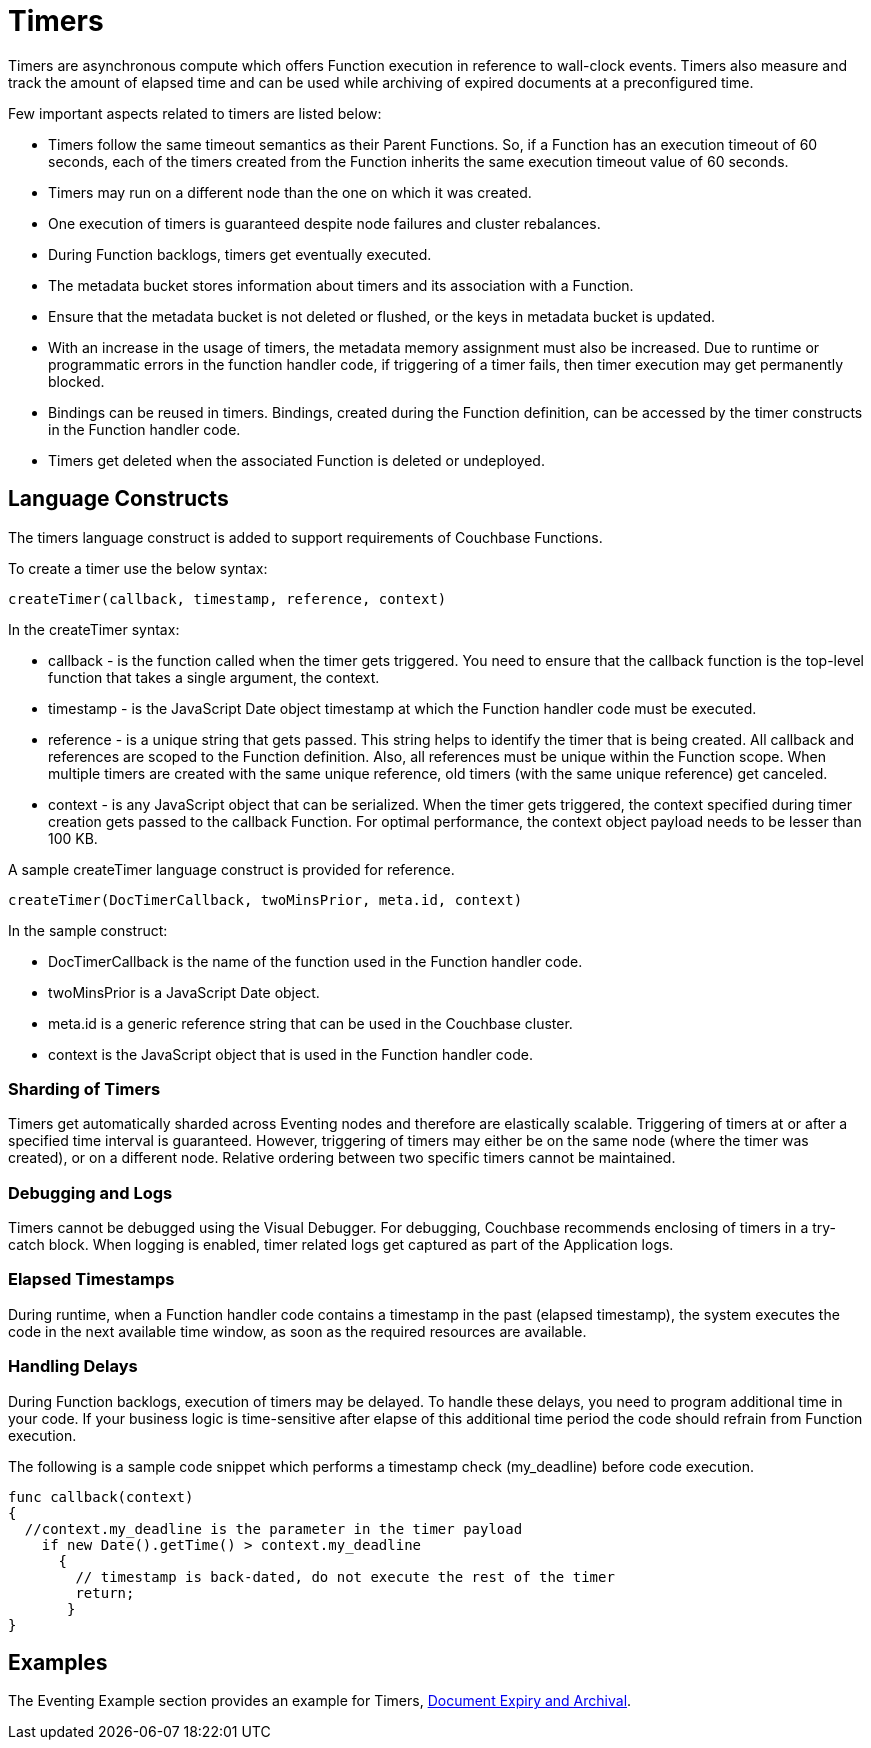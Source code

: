 = Timers

Timers are asynchronous compute which offers Function execution in reference to wall-clock events. Timers also measure and track the amount of elapsed time and can be used while archiving of expired documents at a preconfigured time.

Few important aspects related to timers are listed below:

* Timers follow the same timeout semantics as their Parent Functions. So, if a Function has an execution timeout of 60 seconds, each of the timers created from the Function inherits the same execution timeout value of 60 seconds.
* Timers may run on a different node than the one on which it was created.
* One execution of timers is guaranteed despite node failures and cluster rebalances.
* During Function backlogs, timers get eventually executed.
* The metadata bucket stores information about timers and its association with a Function.
* Ensure that  the metadata bucket is not deleted or flushed, or the keys in metadata bucket is updated.
* With an increase in the usage of timers, the metadata memory assignment must also be increased. Due to runtime or programmatic errors in the function handler code, if triggering of a timer fails, then timer execution may get permanently blocked.
* Bindings can be reused in timers. Bindings, created during the Function definition, can be accessed by the timer constructs in the Function handler code.
* Timers get deleted when the associated Function is deleted or undeployed.

== Language Constructs

The timers language construct is added to support requirements of Couchbase Functions.

To create a timer use the below syntax:

----
createTimer(callback, timestamp, reference, context)
----
In the createTimer syntax:

* callback - is the function called when the timer gets triggered. You need to ensure that the callback function is the top-level function that takes a single argument, the context.
* timestamp - is the JavaScript Date object timestamp at which the Function handler code must be executed.
* reference - is a unique string that gets passed. This string helps to identify the timer that is being created. All callback and references are scoped to the Function definition. Also, all references must be unique within the Function scope. When multiple timers are created with the same unique reference, old timers (with the same unique reference) get canceled.
* context - is any JavaScript object that can be serialized. When the timer gets triggered, the context specified during timer creation gets passed to the callback Function. For optimal performance, the context object payload needs to be lesser than 100 KB.

A sample createTimer language construct is provided for reference.
----
createTimer(DocTimerCallback, twoMinsPrior, meta.id, context)
----
In the sample construct:

* DocTimerCallback is the name of the function used in the Function handler code.
* twoMinsPrior is a JavaScript Date object.
* meta.id is a generic reference string that can be used in the Couchbase cluster.
* context is the JavaScript object that is used in the Function handler code.


=== Sharding of Timers

Timers get automatically sharded across Eventing nodes and therefore are elastically scalable. Triggering of timers at or after a specified time interval is guaranteed. However, triggering of timers may either be on the same node (where the timer was created), or on a different node. Relative ordering between two specific timers cannot be maintained.

=== Debugging and Logs

Timers cannot be debugged using the Visual Debugger. For debugging, Couchbase recommends enclosing of timers in a try-catch block. When logging is enabled, timer related logs get captured as part of the Application logs.

=== Elapsed Timestamps

During runtime, when a Function handler code contains a timestamp in the past (elapsed timestamp), the system executes the code in the next available time window, as soon as the required resources are available.

=== Handling Delays

During Function backlogs, execution of timers may be delayed. To handle these delays, you need to program additional time in your code. If your business logic is time-sensitive after elapse of this additional time period the code should refrain from Function execution.

The following is a sample code snippet which performs a timestamp check (my_deadline) before code execution.

----
func callback(context)
{
  //context.my_deadline is the parameter in the timer payload
    if new Date().getTime() > context.my_deadline
      {
        // timestamp is back-dated, do not execute the rest of the timer
        return;
       }
}
----

== Examples

The Eventing Example section provides an example for Timers,  xref:eventing-examples-docexpiry.adoc[Document Expiry and Archival].
